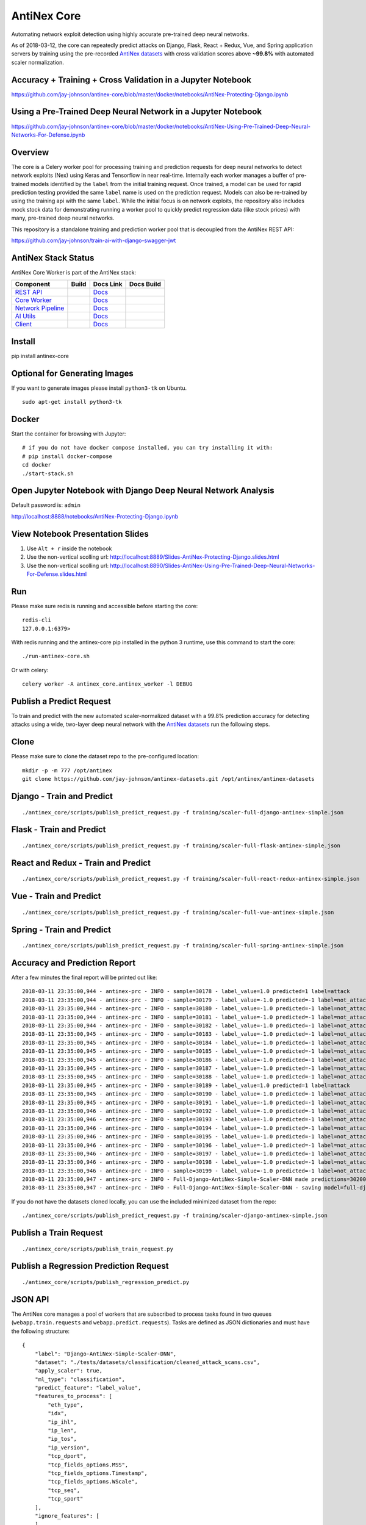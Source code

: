 AntiNex Core
============

Automating network exploit detection using highly accurate pre-trained deep neural networks.

As of 2018-03-12, the core can repeatedly predict attacks on Django, Flask, React + Redux, Vue, and Spring application servers by training using the pre-recorded `AntiNex datasets`_ with cross validation scores above **~99.8%** with automated scaler normalization.

.. image:: https://travis-ci.org/jay-johnson/antinex-core.svg?branch=master
    :target: https://travis-ci.org/jay-johnson/antinex-core

Accuracy + Training + Cross Validation in a Jupyter Notebook
------------------------------------------------------------

https://github.com/jay-johnson/antinex-core/blob/master/docker/notebooks/AntiNex-Protecting-Django.ipynb

Using a Pre-Trained Deep Neural Network in a Jupyter Notebook
-------------------------------------------------------------

https://github.com/jay-johnson/antinex-core/blob/master/docker/notebooks/AntiNex-Using-Pre-Trained-Deep-Neural-Networks-For-Defense.ipynb

.. _AntiNex datasets: https://github.com/jay-johnson/antinex-datasets

Overview
--------

The core is a Celery worker pool for processing training and prediction requests for deep neural networks to detect network exploits (Nex) using Keras and Tensorflow in near real-time. Internally each worker manages a buffer of pre-trained models identified by the ``label`` from the initial training request. Once trained, a model can be used for rapid prediction testing provided the same ``label`` name is used on the prediction request. Models can also be re-trained by using the training api with the same ``label``. While the initial focus is on network exploits, the repository also includes mock stock data for demonstrating running a worker pool to quickly predict regression data (like stock prices) with many, pre-trained deep neural networks.

This repository is a standalone training and prediction worker pool that is decoupled from the AntiNex REST API:

https://github.com/jay-johnson/train-ai-with-django-swagger-jwt

AntiNex Stack Status
--------------------

AntiNex Core Worker is part of the AntiNex stack:

.. list-table::
   :header-rows: 1

   * - Component
     - Build
     - Docs Link
     - Docs Build
   * - `REST API <https://github.com/jay-johnson/train-ai-with-django-swagger-jwt>`__
     - .. image:: https://travis-ci.org/jay-johnson/train-ai-with-django-swagger-jwt.svg?branch=master
           :alt: Travis Tests
           :target: https://travis-ci.org/jay-johnson/train-ai-with-django-swagger-jwt.svg
     - `Docs <http://antinex.readthedocs.io/en/latest/>`__
     - .. image:: https://readthedocs.org/projects/antinex/badge/?version=latest
           :alt: Read the Docs REST API Tests
           :target: https://readthedocs.org/projects/antinex/badge/?version=latest
   * - `Core Worker <https://github.com/jay-johnson/antinex-core>`__
     - .. image:: https://travis-ci.org/jay-johnson/antinex-core.svg?branch=master
           :alt: Travis AntiNex Core Tests
           :target: https://travis-ci.org/jay-johnson/antinex-core.svg
     - `Docs <http://antinex-core-worker.readthedocs.io/en/latest/>`__
     - .. image:: https://readthedocs.org/projects/antinex-core-worker/badge/?version=latest
           :alt: Read the Docs AntiNex Core Tests
           :target: http://antinex-core-worker.readthedocs.io/en/latest/?badge=latest
   * - `Network Pipeline <https://github.com/jay-johnson/network-pipeline>`__
     - .. image:: https://travis-ci.org/jay-johnson/network-pipeline.svg?branch=master
           :alt: Travis AntiNex Network Pipeline Tests
           :target: https://travis-ci.org/jay-johnson/network-pipeline.svg
     - `Docs <http://antinex-network-pipeline.readthedocs.io/en/latest/>`__
     - .. image:: https://readthedocs.org/projects/antinex-network-pipeline/badge/?version=latest
           :alt: Read the Docs AntiNex Network Pipeline Tests
           :target: https://readthedocs.org/projects/antinex-network-pipeline/badge/?version=latest
   * - `AI Utils <https://github.com/jay-johnson/antinex-utils>`__
     - .. image:: https://travis-ci.org/jay-johnson/antinex-utils.svg?branch=master
           :alt: Travis AntiNex AI Utils Tests
           :target: https://travis-ci.org/jay-johnson/antinex-utils.svg
     - `Docs <http://antinex-ai-utilities.readthedocs.io/en/latest/>`__
     - .. image:: https://readthedocs.org/projects/antinex-ai-utilities/badge/?version=latest
           :alt: Read the Docs AntiNex AI Utils Tests
           :target: http://antinex-ai-utilities.readthedocs.io/en/latest/?badge=latest
   * - `Client <https://github.com/jay-johnson/antinex-client>`__
     - .. image:: https://travis-ci.org/jay-johnson/antinex-client.svg?branch=master
           :alt: Travis AntiNex Client Tests
           :target: https://travis-ci.org/jay-johnson/antinex-client.svg
     - `Docs <http://antinex-client.readthedocs.io/en/latest/>`__
     - .. image:: https://readthedocs.org/projects/antinex-client/badge/?version=latest
           :alt: Read the Docs AntiNex Client Tests
           :target: https://readthedocs.org/projects/antinex-client/badge/?version=latest

Install
-------

pip install antinex-core

Optional for Generating Images
------------------------------

If you want to generate images please install ``python3-tk`` on Ubuntu.

::

    sudo apt-get install python3-tk

Docker
------

Start the container for browsing with Jupyter:

::

    # if you do not have docker compose installed, you can try installing it with:
    # pip install docker-compose
    cd docker
    ./start-stack.sh

Open Jupyter Notebook with Django Deep Neural Network Analysis
--------------------------------------------------------------

Default password is: ``admin``

http://localhost:8888/notebooks/AntiNex-Protecting-Django.ipynb

View Notebook Presentation Slides
---------------------------------

#.  Use ``Alt + r`` inside the notebook

#.  Use the non-vertical scolling url: http://localhost:8889/Slides-AntiNex-Protecting-Django.slides.html

#.  Use the non-vertical scolling url: http://localhost:8890/Slides-AntiNex-Using-Pre-Trained-Deep-Neural-Networks-For-Defense.slides.html

Run
---

Please make sure redis is running and accessible before starting the core:

::

    redis-cli 
    127.0.0.1:6379>

With redis running and the antinex-core pip installed in the python 3 runtime, use this command to start the core:

::

    ./run-antinex-core.sh

Or with celery:

::

    celery worker -A antinex_core.antinex_worker -l DEBUG

Publish a Predict Request
-------------------------

To train and predict with the new automated scaler-normalized dataset with a 99.8% prediction accuracy for detecting attacks using a wide, two-layer deep neural network with the `AntiNex datasets`_ run the following steps.

.. _AntiNex datasets: https://github.com/jay-johnson/antinex-datasets

Clone
-----

Please make sure to clone the dataset repo to the pre-configured location:

::

    mkdir -p -m 777 /opt/antinex
    git clone https://github.com/jay-johnson/antinex-datasets.git /opt/antinex/antinex-datasets

Django - Train and Predict
--------------------------

::

    ./antinex_core/scripts/publish_predict_request.py -f training/scaler-full-django-antinex-simple.json

Flask - Train and Predict
-------------------------

::

    ./antinex_core/scripts/publish_predict_request.py -f training/scaler-full-flask-antinex-simple.json

React and Redux - Train and Predict
-----------------------------------

::

    ./antinex_core/scripts/publish_predict_request.py -f training/scaler-full-react-redux-antinex-simple.json

Vue - Train and Predict
-----------------------

::

    ./antinex_core/scripts/publish_predict_request.py -f training/scaler-full-vue-antinex-simple.json

Spring - Train and Predict
--------------------------

::

    ./antinex_core/scripts/publish_predict_request.py -f training/scaler-full-spring-antinex-simple.json

Accuracy and Prediction Report
------------------------------

After a few minutes the final report will be printed out like:

::

    2018-03-11 23:35:00,944 - antinex-prc - INFO - sample=30178 - label_value=1.0 predicted=1 label=attack
    2018-03-11 23:35:00,944 - antinex-prc - INFO - sample=30179 - label_value=-1.0 predicted=-1 label=not_attack
    2018-03-11 23:35:00,944 - antinex-prc - INFO - sample=30180 - label_value=-1.0 predicted=-1 label=not_attack
    2018-03-11 23:35:00,944 - antinex-prc - INFO - sample=30181 - label_value=-1.0 predicted=-1 label=not_attack
    2018-03-11 23:35:00,944 - antinex-prc - INFO - sample=30182 - label_value=-1.0 predicted=-1 label=not_attack
    2018-03-11 23:35:00,945 - antinex-prc - INFO - sample=30183 - label_value=-1.0 predicted=-1 label=not_attack
    2018-03-11 23:35:00,945 - antinex-prc - INFO - sample=30184 - label_value=-1.0 predicted=-1 label=not_attack
    2018-03-11 23:35:00,945 - antinex-prc - INFO - sample=30185 - label_value=-1.0 predicted=-1 label=not_attack
    2018-03-11 23:35:00,945 - antinex-prc - INFO - sample=30186 - label_value=-1.0 predicted=-1 label=not_attack
    2018-03-11 23:35:00,945 - antinex-prc - INFO - sample=30187 - label_value=-1.0 predicted=-1 label=not_attack
    2018-03-11 23:35:00,945 - antinex-prc - INFO - sample=30188 - label_value=-1.0 predicted=-1 label=not_attack
    2018-03-11 23:35:00,945 - antinex-prc - INFO - sample=30189 - label_value=1.0 predicted=1 label=attack
    2018-03-11 23:35:00,945 - antinex-prc - INFO - sample=30190 - label_value=-1.0 predicted=-1 label=not_attack
    2018-03-11 23:35:00,945 - antinex-prc - INFO - sample=30191 - label_value=-1.0 predicted=-1 label=not_attack
    2018-03-11 23:35:00,946 - antinex-prc - INFO - sample=30192 - label_value=-1.0 predicted=-1 label=not_attack
    2018-03-11 23:35:00,946 - antinex-prc - INFO - sample=30193 - label_value=-1.0 predicted=-1 label=not_attack
    2018-03-11 23:35:00,946 - antinex-prc - INFO - sample=30194 - label_value=-1.0 predicted=-1 label=not_attack
    2018-03-11 23:35:00,946 - antinex-prc - INFO - sample=30195 - label_value=-1.0 predicted=-1 label=not_attack
    2018-03-11 23:35:00,946 - antinex-prc - INFO - sample=30196 - label_value=-1.0 predicted=-1 label=not_attack
    2018-03-11 23:35:00,946 - antinex-prc - INFO - sample=30197 - label_value=-1.0 predicted=-1 label=not_attack
    2018-03-11 23:35:00,946 - antinex-prc - INFO - sample=30198 - label_value=-1.0 predicted=-1 label=not_attack
    2018-03-11 23:35:00,946 - antinex-prc - INFO - sample=30199 - label_value=-1.0 predicted=-1 label=not_attack
    2018-03-11 23:35:00,947 - antinex-prc - INFO - Full-Django-AntiNex-Simple-Scaler-DNN made predictions=30200 found=30200 accuracy=99.84685430463577
    2018-03-11 23:35:00,947 - antinex-prc - INFO - Full-Django-AntiNex-Simple-Scaler-DNN - saving model=full-django-antinex-simple-scaler-dnn


If you do not have the datasets cloned locally, you can use the included minimized dataset from the repo:

::

    ./antinex_core/scripts/publish_predict_request.py -f training/scaler-django-antinex-simple.json

Publish a Train Request
-----------------------

::

    ./antinex_core/scripts/publish_train_request.py

Publish a Regression Prediction Request
---------------------------------------

::

    ./antinex_core/scripts/publish_regression_predict.py

JSON API
--------

The AntiNex core manages a pool of workers that are subscribed to process tasks found in two queues (``webapp.train.requests`` and ``webapp.predict.requests``). Tasks are defined as JSON dictionaries and must have the following structure:

::

    {
        "label": "Django-AntiNex-Simple-Scaler-DNN",
        "dataset": "./tests/datasets/classification/cleaned_attack_scans.csv",
        "apply_scaler": true,
        "ml_type": "classification",
        "predict_feature": "label_value",
        "features_to_process": [
            "eth_type",
            "idx",
            "ip_ihl",
            "ip_len",
            "ip_tos",
            "ip_version",
            "tcp_dport",
            "tcp_fields_options.MSS",
            "tcp_fields_options.Timestamp",
            "tcp_fields_options.WScale",
            "tcp_seq",
            "tcp_sport"
        ],
        "ignore_features": [
        ],
        "sort_values": [
        ],
        "seed": 42,
        "test_size": 0.2,
        "batch_size": 32,
        "epochs": 10,
        "num_splits": 2,
        "loss": "binary_crossentropy",
        "optimizer": "adam",
        "metrics": [
            "accuracy"
        ],
        "histories": [
            "val_loss",
            "val_acc",
            "loss",
            "acc"
        ],
        "model_desc": {
            "layers": [
                {
                    "num_neurons": 250,
                    "init": "uniform",
                    "activation": "relu"
                },
                {
                    "num_neurons": 1,
                    "init": "uniform",
                    "activation": "sigmoid"
                }
            ]
        },
        "label_rules": {
            "labels": [
                "not_attack",
                "not_attack",
                "attack"
            ],
            "label_values": [
                -1,
                0,
                1
            ]
        },
        "version": 1
    }

Regression prediction tasks are also supported, and here is an example from an included dataset with mock stock prices:

::

    {
        "label": "Scaler-Close-Regression",
        "dataset": "./tests/datasets/regression/stock.csv",
        "apply_scaler": true,
        "ml_type": "regression",
        "predict_feature": "close",
        "features_to_process": [
            "high",
            "low",
            "open",
            "volume"
        ],
        "ignore_features": [
        ],
        "sort_values": [
        ],
        "seed": 7,
        "test_size": 0.2,
        "batch_size": 32,
        "epochs": 50,
        "num_splits": 2,
        "loss": "mse",
        "optimizer": "adam",
        "metrics": [
            "accuracy"
        ],
        "model_desc": {
            "layers": [
                {
                    "activation": "relu",
                    "init": "uniform",
                    "num_neurons": 200
                },
                {
                    "activation": null,
                    "init": "uniform",
                    "num_neurons": 1
                }
            ]
        }
    }

Development
-----------
::

    virtualenv -p python3 ~/.venvs/antinexcore && source ~/.venvs/antinexcore/bin/activate && pip install -e .

Testing
-------

Run all

::

    python setup.py test

Run a test case

::

    python -m unittest tests.test_train.TestTrain.test_train_antinex_simple_success_retrain

Linting
-------

flake8 .

pycodestyle .

License
-------

Apache 2.0 - Please refer to the LICENSE_ for more details

.. _License: https://github.com/jay-johnson/antinex-core/blob/master/LICENSE


